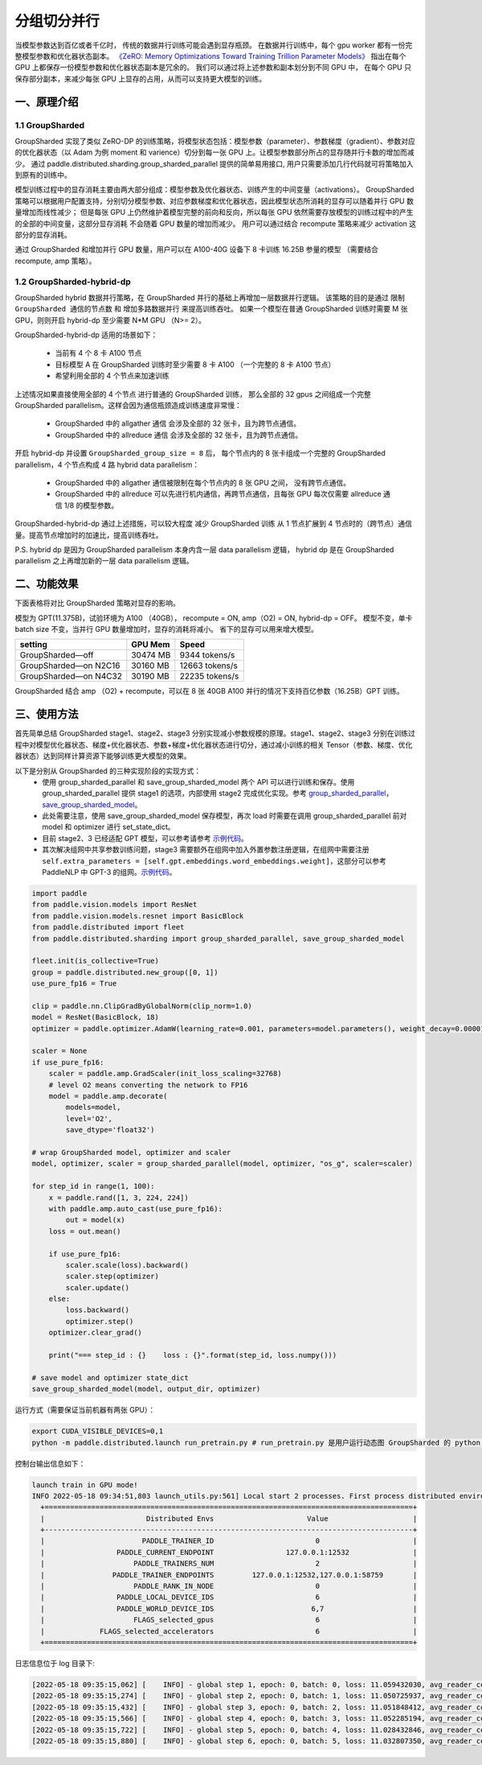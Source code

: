 ..  _group_sharded_parallel:

分组切分并行
========================

当模型参数达到百亿或者千亿时， 传统的数据并行训练可能会遇到显存瓶颈。
在数据并行训练中，每个 gpu worker 都有一份完整模型参数和优化器状态副本。
`《ZeRO: Memory Optimizations Toward Training Trillion Parameter Models》 <https://arxiv.org/abs/1910.02054>`__
指出在每个 GPU 上都保存一份模型参数和优化器状态副本是冗余的。 我们可以通过将上述参数和副本划分到不同 GPU 中，
在每个 GPU 只保存部分副本，来减少每张 GPU 上显存的占用，从而可以支持更大模型的训练。


一、原理介绍
-------------------

1.1 GroupSharded
^^^^^^^^^^^^^^^^^^^^^^^^^^^^^^

GroupSharded 实现了类似 ZeRO-DP 的训练策略，将模型状态包括：模型参数（parameter）、参数梯度（gradient）、参数对应的优化器状态（以 Adam 为例 moment 和 varience）切分到每一张 GPU 上。让模型参数部分所占的显存随并行卡数的增加而减少。
通过 paddle.distributed.sharding.group_sharded_parallel 提供的简单易用接口, 用户只需要添加几行代码就可将策略加入到原有的训练中。

模型训练过程中的显存消耗主要由两大部分组成：模型参数及优化器状态、训练产生的中间变量（activations）。
GroupSharded 策略可以根据用户配置支持，分别切分模型参数、对应参数梯度和优化器状态，因此模型状态所消耗的显存可以随着并行 GPU 数量增加而线性减少；
但是每张 GPU 上仍然维护着模型完整的前向和反向，所以每张 GPU 依然需要存放模型的训练过程中的产生的全部的中间变量，这部分显存消耗
不会随着 GPU 数量的增加而减少。 用户可以通过结合 recompute 策略来减少 activation 这部分的显存消耗。

通过 GroupSharded 和增加并行 GPU 数量，用户可以在 A100-40G 设备下 8 卡训练 16.25B 参量的模型 （需要结合 recompute, amp 策略）。

1.2 GroupSharded-hybrid-dp
^^^^^^^^^^^^^^^^^^^^^^^^^^^^^^^^^^^^^^^^

GroupSharded hybrid 数据并行策略，在 GroupSharded 并行的基础上再增加一层数据并行逻辑。
该策略的目的是通过 ``限制 GroupSharded 通信的节点数`` 和 ``增加多路数据并行`` 来提高训练吞吐。 如果一个模型在普通 GroupSharded 训练时需要 M 张 GPU，则则开启 hybrid-dp 至少需要 N*M GPU （N>= 2）。

GroupSharded-hybrid-dp 适用的场景如下：

  * 当前有 4 个 8 卡 A100 节点
  * 目标模型 A 在 GroupSharded 训练时至少需要 8 卡 A100 （一个完整的 8 卡 A100 节点）
  * 希望利用全部的 4 个节点来加速训练

上述情况如果直接使用全部的 4 个节点 进行普通的 GroupSharded 训练， 那么全部的 32 gpus 之间组成一个完整 GroupSharded parallelism。这样会因为通信瓶颈造成训练速度非常慢：

  * GroupSharded 中的 allgather 通信 会涉及全部的 32 张卡，且为跨节点通信。
  * GroupSharded 中的 allreduce 通信 会涉及全部的 32 张卡，且为跨节点通信。

开启 hybrid-dp 并设置 ``GroupSharded_group_size = 8`` 后， 每个节点内的 8 张卡组成一个完整的 GroupSharded parallelism，4 个节点构成 4 路 hybrid data parallelism：

  * GroupSharded 中的 allgather 通信被限制在每个节点内的 8 张 GPU 之间， 没有跨节点通信。
  * GroupSharded 中的 allreduce 可以先进行机内通信，再跨节点通信，且每张 GPU 每次仅需要 allreduce 通信 1/8 的模型参数。

GroupSharded-hybrid-dp 通过上述措施，可以较大程度 减少 GroupSharded 训练 从 1 节点扩展到 4 节点时的（跨节点）通信量。提高节点增加时的加速比，提高训练吞吐。

P.S. hybrid dp 是因为 GroupSharded parallelism 本身内含一层 data parallelism 逻辑， hybrid dp 是在 GroupSharded parallelism 之上再增加新的一层 data parallelism 逻辑。


二、功能效果
--------------------

下面表格将对比 GroupSharded 策略对显存的影响。

模型为 GPT(11.375B)，试验环境为 A100 （40GB）， recompute = ON, amp（O2) = ON, hybrid-dp = OFF。
模型不变，单卡 batch size 不变，当并行 GPU 数量增加时，显存的消耗将减小。 省下的显存可以用来增大模型。

+------------------------------+----------+----------------+
| setting                      | GPU Mem  | Speed          |
+==============================+==========+================+
| GroupSharded—off             | 30474 MB | 9344 tokens/s  |
+------------------------------+----------+----------------+
| GroupSharded—on N2C16        | 30160 MB | 12663 tokens/s |
+------------------------------+----------+----------------+
| GroupSharded—on N4C32        | 30190 MB | 22235 tokens/s |
+------------------------------+----------+----------------+

GroupSharded 结合 amp （O2) + recompute，可以在 8 张 40GB A100 并行的情况下支持百亿参数（16.25B）GPT 训练。


三、使用方法
----------------------

首先简单总结 GroupSharded stage1、stage2、stage3 分别实现减小参数规模的原理。stage1、stage2、stage3 分别在训练过程中对模型优化器状态、梯度+优化器状态、参数+梯度+优化器状态进行切分，通过减小训练的相关 Tensor（参数、梯度、优化器状态）达到同样计算资源下能够训练更大模型的效果。

以下是分别从 GroupSharded 的三种实现阶段的实现方式：
  * 使用 group_sharded_parallel 和 save_group_sharded_model 两个 API 可以进行训练和保存。使用 group_sharded_parallel 提供 stage1 的选项，内部使用 stage2 完成优化实现。参考 `group_sharded_parallel <https://www.paddlepaddle.org.cn/documentation/docs/zh/develop/api/paddle/distributed/sharding/group_sharded_parallel_cn.html>`__， `save_group_sharded_model <https://www.paddlepaddle.org.cn/documentation/docs/zh/develop/api/paddle/distributed/sharding/save_group_sharded_model_cn.html>`__。
  * 此处需要注意，使用 save_group_sharded_model 保存模型，再次 load 时需要在调用 group_sharded_parallel 前对 model 和 optimizer 进行 set_state_dict。
  * 目前 stage2、3 已经适配 GPT 模型，可以参考请参考 `示例代码 <https://github.com/PaddlePaddle/PaddleNLP/tree/develop/examples/language_model/gpt-3/dygraph>`__。
  * 其次解决组网中共享参数训练问题，stage3 需要额外在组网中加入外置参数注册逻辑，在组网中需要注册 ``self.extra_parameters = [self.gpt.embeddings.word_embeddings.weight]``，这部分可以参考 PaddleNLP 中 GPT-3 的组网。`示例代码 <https://github.com/PaddlePaddle/PaddleNLP/blob/develop/examples/language_model/gpt-3/dygraph/modeling.py>`__。

.. code-block::

    import paddle
    from paddle.vision.models import ResNet
    from paddle.vision.models.resnet import BasicBlock
    from paddle.distributed import fleet
    from paddle.distributed.sharding import group_sharded_parallel, save_group_sharded_model

    fleet.init(is_collective=True)
    group = paddle.distributed.new_group([0, 1])
    use_pure_fp16 = True

    clip = paddle.nn.ClipGradByGlobalNorm(clip_norm=1.0)
    model = ResNet(BasicBlock, 18)
    optimizer = paddle.optimizer.AdamW(learning_rate=0.001, parameters=model.parameters(), weight_decay=0.00001, grad_clip=clip)

    scaler = None
    if use_pure_fp16:
        scaler = paddle.amp.GradScaler(init_loss_scaling=32768)
        # level O2 means converting the network to FP16
        model = paddle.amp.decorate(
            models=model,
            level='O2',
            save_dtype='float32')

    # wrap GroupSharded model, optimizer and scaler
    model, optimizer, scaler = group_sharded_parallel(model, optimizer, "os_g", scaler=scaler)

    for step_id in range(1, 100):
        x = paddle.rand([1, 3, 224, 224])
        with paddle.amp.auto_cast(use_pure_fp16):
            out = model(x)
        loss = out.mean()

        if use_pure_fp16:
            scaler.scale(loss).backward()
            scaler.step(optimizer)
            scaler.update()
        else:
            loss.backward()
            optimizer.step()
        optimizer.clear_grad()

        print("=== step_id : {}    loss : {}".format(step_id, loss.numpy()))

    # save model and optimizer state_dict
    save_group_sharded_model(model, output_dir, optimizer)


运行方式（需要保证当前机器有两张 GPU）：

.. code-block:: bash

  export CUDA_VISIBLE_DEVICES=0,1
  python -m paddle.distributed.launch run_pretrain.py # run_pretrain.py 是用户运行动态图 GroupSharded 的 python 文件


控制台输出信息如下：

.. code-block:: bash

  launch train in GPU mode!
  INFO 2022-05-18 09:34:51,803 launch_utils.py:561] Local start 2 processes. First process distributed environment info (Only For Debug):
    +=======================================================================================+
    |                        Distributed Envs                      Value                    |
    +---------------------------------------------------------------------------------------+
    |                       PADDLE_TRAINER_ID                        0                      |
    |                 PADDLE_CURRENT_ENDPOINT                 127.0.0.1:12532               |
    |                     PADDLE_TRAINERS_NUM                        2                      |
    |                PADDLE_TRAINER_ENDPOINTS         127.0.0.1:12532,127.0.0.1:58759       |
    |                     PADDLE_RANK_IN_NODE                        0                      |
    |                 PADDLE_LOCAL_DEVICE_IDS                        6                      |
    |                 PADDLE_WORLD_DEVICE_IDS                       6,7                     |
    |                     FLAGS_selected_gpus                        6                      |
    |             FLAGS_selected_accelerators                        6                      |
    +=======================================================================================+

日志信息位于 log 目录下:

.. code-block:: bash

  [2022-05-18 09:35:15,062] [    INFO] - global step 1, epoch: 0, batch: 0, loss: 11.059432030, avg_reader_cost: 0.15902 sec, avg_batch_cost: 0.61838 sec, speed: 1.62 step/s, ips: 13247 tokens/s, learning rate: 9.37500e-08
  [2022-05-18 09:35:15,274] [    INFO] - global step 2, epoch: 0, batch: 1, loss: 11.050725937, avg_reader_cost: 0.00041 sec, avg_batch_cost: 0.21061 sec, speed: 4.75 step/s, ips: 38897 tokens/s, learning rate: 1.40625e-07
  [2022-05-18 09:35:15,432] [    INFO] - global step 3, epoch: 0, batch: 2, loss: 11.051848412, avg_reader_cost: 0.00022 sec, avg_batch_cost: 0.15722 sec, speed: 6.36 step/s, ips: 52105 tokens/s, learning rate: 1.87500e-07
  [2022-05-18 09:35:15,566] [    INFO] - global step 4, epoch: 0, batch: 3, loss: 11.052285194, avg_reader_cost: 0.00022 sec, avg_batch_cost: 0.13303 sec, speed: 7.52 step/s, ips: 61579 tokens/s, learning rate: 2.34375e-07
  [2022-05-18 09:35:15,722] [    INFO] - global step 5, epoch: 0, batch: 4, loss: 11.028432846, avg_reader_cost: 0.00036 sec, avg_batch_cost: 0.15526 sec, speed: 6.44 step/s, ips: 52764 tokens/s, learning rate: 2.81250e-07
  [2022-05-18 09:35:15,880] [    INFO] - global step 6, epoch: 0, batch: 5, loss: 11.032807350, avg_reader_cost: 0.00021 sec, avg_batch_cost: 0.15763 sec, speed: 6.34 step/s, ips: 51971 tokens/s, learning rate: 3.28125e-07
